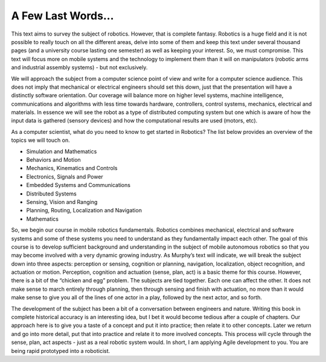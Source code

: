 A Few Last Words...
===================

This text aims to survey the subject of robotics. However, that is
complete fantasy. Robotics is a huge field and it is not possible to
really touch on all the different areas, delve into some of them and
keep this text under several thousand pages (and a university course
lasting one semester) as well as keeping your interest. So, we must
compromise. This text will focus more on mobile systems and the
technology to implement them than it will on manipulators (robotic arms
and industrial assembly systems) - but not exclusively.

We will approach the subject from a computer science point of view and
write for a computer science audience. This does not imply that
mechanical or electrical engineers should set this down, just that the
presentation will have a distinctly software orientation. Our coverage
will balance more on higher level systems, machine intelligence,
communications and algorithms with less time towards hardware,
controllers, control systems, mechanics, electrical and materials. In
essence we will see the robot as a type of distributed computing system
but one which is aware of how the input data is gathered (sensory
devices) and how the computational results are used (motors, etc).

As a computer scientist, what do you need to know to get started in
Robotics? The list below provides an overview of the topics we will
touch on.

-  Simulation and Mathematics

-  Behaviors and Motion

-  Mechanics, Kinematics and Controls

-  Electronics, Signals and Power

-  Embedded Systems and Communications

-  Distributed Systems

-  Sensing, Vision and Ranging

-  Planning, Routing, Localization and Navigation

-  Mathematics

So, we begin our course in mobile robotics fundamentals. Robotics
combines mechanical, electrical and software systems and some of these
systems you need to understand as they fundamentally impact each other.
The goal of this course is to develop sufficient background and
understanding in the subject of mobile autonomous robotics so that you
may become involved with a very dynamic growing industry. As Murphy’s
text will indicate, we will break the subject down into three aspects:
perception or sensing, cognition or planning, navigation, localization,
object recognition, and actuation or motion. Perception, cognition and
actuation (sense, plan, act) is a basic theme for this course. However,
there is a bit of the “chicken and egg” problem. The subjects are tied
together. Each one can affect the other. It does not make sense to march
entirely through planning, then through sensing and finish with
actuation, no more than it would make sense to give you all of the lines
of one actor in a play, followed by the next actor, and so forth.

The development of the subject has been a bit of a conversation between
engineers and nature. Writing this book in complete historical accuracy
is an interesting idea, but I bet it would become tedious after a couple
of chapters. Our approach here is to give you a taste of a concept and
put it into practice; then relate it to other concepts. Later we return
and go into more detail, put that into practice and relate it to more
involved concepts. This process will cycle through the sense, plan, act
aspects - just as a real robotic system would. In short, I am applying
Agile development to you. You are being rapid prototyped into a
roboticist.
